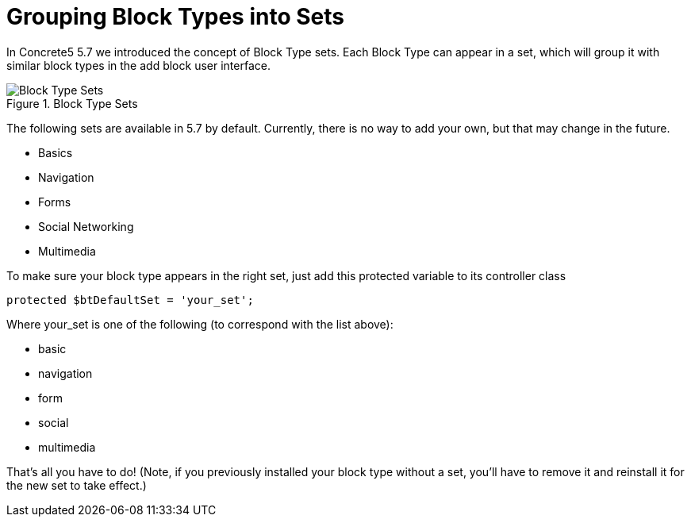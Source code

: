 [[blocks_create_sets]]
= Grouping Block Types into Sets

In Concrete5 5.7 we introduced the concept of Block Type sets.
Each Block Type can appear in a set, which will group it with similar block types in the add block user interface.

image::block-type-sets.png[alt="Block Type Sets", title="Block Type Sets"]

The following sets are available in 5.7 by default.
Currently, there is no way to add your own, but that may change in the future.

* Basics
* Navigation
* Forms
* Social Networking
* Multimedia

To make sure your block type appears in the right set, just add this protected variable to its controller class

[source,php]
----
protected $btDefaultSet = 'your_set';
----

Where your_set is one of the following (to correspond with the list above):

* basic
* navigation
* form
* social
* multimedia

That's all you have to do! (Note, if you previously installed your block type without a set, you'll have to remove it and reinstall it for the new set to take effect.)
